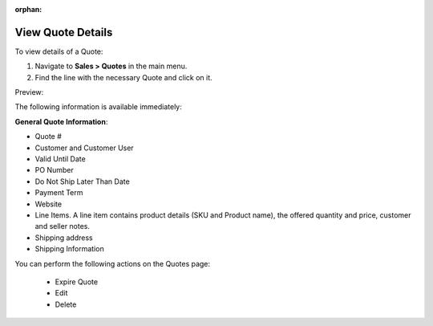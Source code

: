 :orphan:

View Quote Details
------------------

To view details of a Quote:

#. Navigate to **Sales > Quotes** in the main menu.
#. Find the line with the necessary Quote and click on it.

Preview:

.. image:: /user_guide/img/sales/quotes/QuotesView.png
   :class: with-border

The following information is available immediately:

**General Quote Information**:

* Quote #

* Customer and Customer User

* Valid Until Date

* PO Number

* Do Not Ship Later Than Date

* Payment Term

* Website

* Line Items. A line item contains product details (SKU and Product name), the offered quantity and price, customer and seller notes.

* Shipping address

* Shipping Information

You can perform the following actions on the Quotes page:

 * Expire Quote

 * Edit

 * Delete

.. finish


